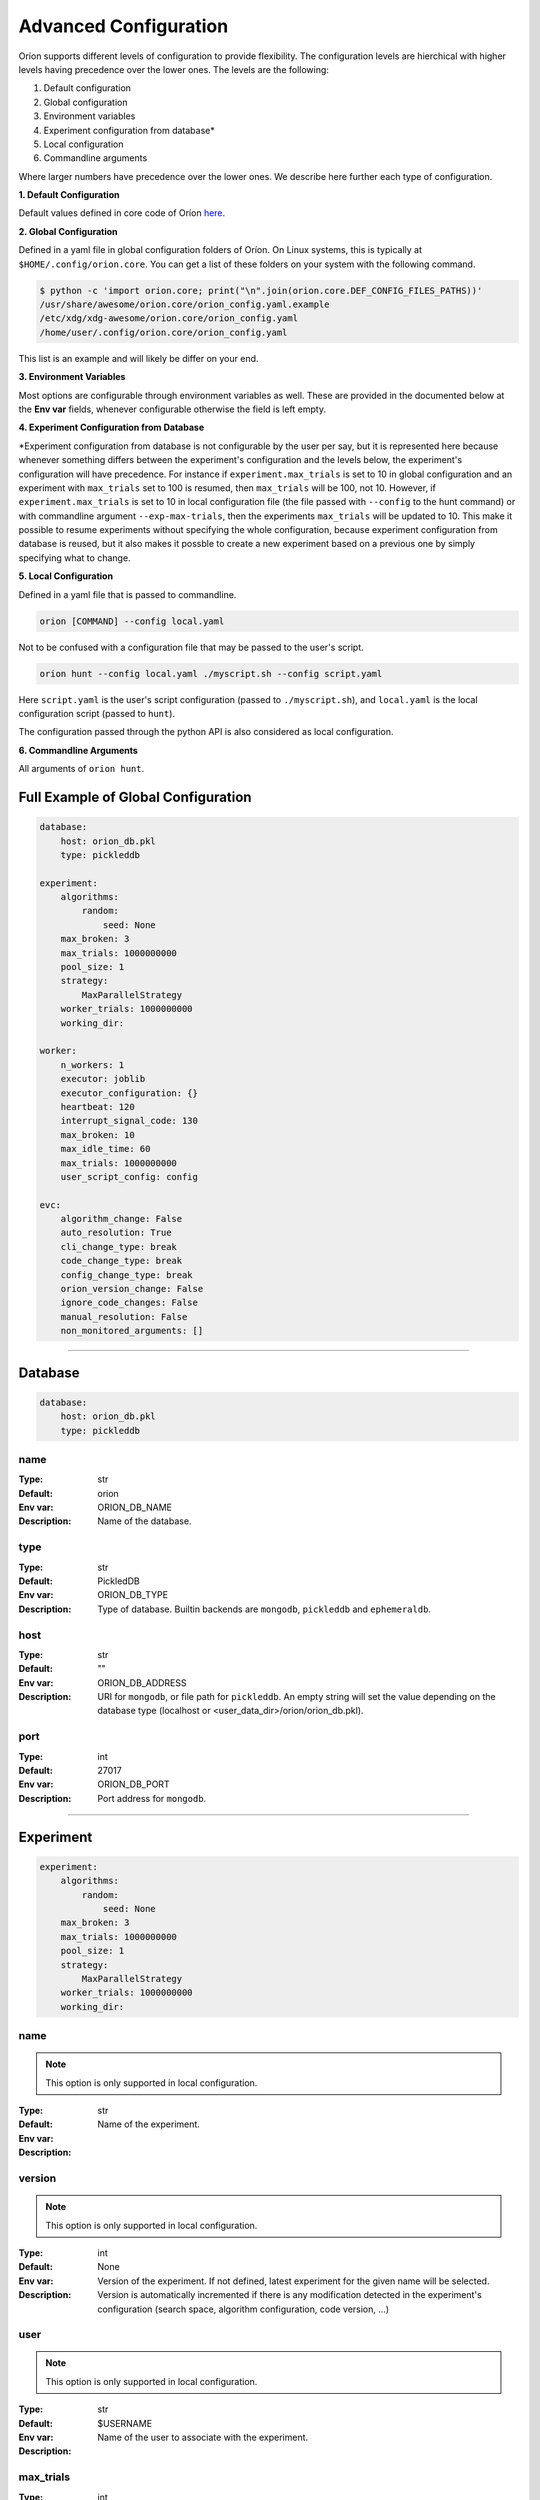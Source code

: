 .. _configuration:

**********************
Advanced Configuration
**********************

Oríon supports different levels of configuration to provide flexibility.
The configuration levels are hierchical with higher levels having precedence over the
lower ones. The levels are the following:

1. Default configuration
2. Global configuration
3. Environment variables
4. Experiment configuration from database*
5. Local configuration
6. Commandline arguments

Where larger numbers have precedence over
the lower ones. We describe here further each
type of configuration.

**1. Default Configuration**

Default values defined in core code of Oríon  `here </_modules/orion/core.html>`_.

**2. Global Configuration**

Defined in a yaml file in global configuration folders of Oríon.
On Linux systems, this is typically at ``$HOME/.config/orion.core``. You can get a list
of these folders on your system with the following command.

.. code-block:: bash

   $ python -c 'import orion.core; print("\n".join(orion.core.DEF_CONFIG_FILES_PATHS))'
   /usr/share/awesome/orion.core/orion_config.yaml.example
   /etc/xdg/xdg-awesome/orion.core/orion_config.yaml
   /home/user/.config/orion.core/orion_config.yaml

This list is an example and will likely be differ on your end.

**3. Environment Variables**

Most options are configurable through environment variables as well.
These are provided in the documented below at the **Env var** fields,
whenever configurable otherwise the field is left empty.

**4. Experiment Configuration from Database**

\*Experiment configuration from database is not configurable by the user per say,
but it is represented here because whenever something differs between the experiment's
configuration and the levels below, the experiment's configuration will have precedence.
For instance if ``experiment.max_trials`` is set to 10 in global configuration
and an experiment with ``max_trials`` set to 100 is resumed, then ``max_trials``
will be 100, not 10.
However, if ``experiment.max_trials`` is set to 10 in local configuration file
(the file passed with ``--config`` to the hunt command) or with commandline argument
``--exp-max-trials``, then the experiments ``max_trials`` will be updated to 10.
This make it possible to resume experiments without specifying the whole configuration,
because experiment configuration from database is reused, but it also makes it possble
to create a new experiment based on a previous one by simply specifying what to change.

**5. Local Configuration**

Defined in a yaml file that is passed to commandline.

.. code-block:: bash

      orion [COMMAND] --config local.yaml

Not to be confused with a configuration file that may be passed to the user's script.

.. code-block:: bash

      orion hunt --config local.yaml ./myscript.sh --config script.yaml

Here ``script.yaml`` is the user's script configuration (passed to ``./myscript.sh``),
and ``local.yaml`` is the local configuration script (passed to ``hunt``).

The configuration passed through the python API is also considered as local configuration.

**6. Commandline Arguments**

All arguments of ``orion hunt``.

Full Example of Global Configuration
------------------------------------

.. code-block:: yaml

    database:
        host: orion_db.pkl
        type: pickleddb

    experiment:
        algorithms:
            random:
                seed: None
        max_broken: 3
        max_trials: 1000000000
        pool_size: 1
        strategy:
            MaxParallelStrategy
        worker_trials: 1000000000
        working_dir:

    worker:
        n_workers: 1
        executor: joblib
        executor_configuration: {}
        heartbeat: 120
        interrupt_signal_code: 130
        max_broken: 10
        max_idle_time: 60
        max_trials: 1000000000
        user_script_config: config

    evc:
        algorithm_change: False
        auto_resolution: True
        cli_change_type: break
        code_change_type: break
        config_change_type: break
        orion_version_change: False
        ignore_code_changes: False
        manual_resolution: False
        non_monitored_arguments: []


----


.. _config_database:

Database
--------

.. code-block:: yaml

    database:
        host: orion_db.pkl
        type: pickleddb


.. _config_database_name:

name
~~~~

:Type: str
:Default: orion
:Env var: ORION_DB_NAME
:Description:
    Name of the database.



.. _config_database_type:

type
~~~~

:Type: str
:Default: PickledDB
:Env var: ORION_DB_TYPE
:Description:
    Type of database. Builtin backends are ``mongodb``, ``pickleddb`` and ``ephemeraldb``.



.. _config_database_host:

host
~~~~

:Type: str
:Default: ""
:Env var: ORION_DB_ADDRESS
:Description:
    URI for ``mongodb``, or file path for ``pickleddb``.  An empty
    string will set the value depending on the database type
    (localhost or <user_data_dir>/orion/orion_db.pkl).



.. _config_database_port:

port
~~~~

:Type: int
:Default: 27017
:Env var: ORION_DB_PORT
:Description:
    Port address for ``mongodb``.



----


.. _config_experiment:

Experiment
----------

.. code-block:: yaml

    experiment:
        algorithms:
            random:
                seed: None
        max_broken: 3
        max_trials: 1000000000
        pool_size: 1
        strategy:
            MaxParallelStrategy
        worker_trials: 1000000000
        working_dir:



.. _config_experiment_name:

name
~~~~

.. note:: This option is only supported in local configuration.

:Type: str
:Default:
:Env var:
:Description:
    Name of the experiment.


.. _config_experiment_version:

version
~~~~~~~

.. note:: This option is only supported in local configuration.


:Type: int
:Default: None
:Env var:
:Description:
    Version of the experiment. If not defined, latest experiment for the given
    name will be selected. Version is automatically incremented if there is any
    modification detected in the experiment's configuration
    (search space, algorithm configuration, code version, ...)


user
~~~~

.. note:: This option is only supported in local configuration.

:Type: str
:Default: $USERNAME
:Env var:
:Description:
    Name of the user to associate with the experiment.


.. _config_experiment_max_trials:

max_trials
~~~~~~~~~~

:Type: int
:Default: 1000000000
:Env var: ORION_EXP_MAX_TRIALS
:Description:
    number of trials to be completed for the experiment. This value will be saved within the
    experiment configuration and reused across all workers to determine experiment's completion.



.. _config_experiment_worker_trials:

worker_trials
~~~~~~~~~~~~~

.. warning::

   **DEPRECATED.** This argument will be removed in v0.3.
   See :ref:`worker: max_trials <config_worker_max_trials>` instead.

:Type: int
:Default: 1000000000
:Env var:
:Description:
    (DEPRECATED) This argument will be removed in v0.3.
    See :ref:`worker: max_trials <config_worker_max_trials>` instead.



.. _config_experiment_max_broken:

max_broken
~~~~~~~~~~

:Type: int
:Default: 3
:Env var: ORION_EXP_MAX_BROKEN
:Description:
    Maximum number of broken trials before experiment stops.



.. _config_experiment_working_dir:

working_dir
~~~~~~~~~~~

:Type: str
:Default:
:Env var: ORION_WORKING_DIR
:Description:
    Set working directory for running experiment.



.. _config_experiment_pool_size:

pool_size
~~~~~~~~~

.. warning::

   **DEPRECATED.** This argument will be removed in v0.3.

:Type: int
:Default: 1
:Env var:
:Description:
    (DEPRECATED) This argument will be removed in v0.3.


.. _config_experiment_algorithms:

algorithms
~~~~~~~~~~

:Type: dict
:Default: random
:Env var:
:Description:
    Algorithm configuration for the experiment.



.. _config_experiment_strategy:

strategy
~~~~~~~~

:Type: dict
:Default: MaxParallelStrategy
:Env var:
:Description:
    Parallel strategy to use with the algorithm.



----


.. _config_worker:

Worker
------

.. code-block:: yaml

    worker:
        n_workers: 1
        executor: joblib
        executor_configuration: {}
        heartbeat: 120
        interrupt_signal_code: 130
        max_broken: 10
        max_idle_time: 60
        max_trials: 1000000000
        user_script_config: config



.. _config_worker_n_workers:

n_workers
~~~~~~~~~

:Type: int
:Default: 1
:Env var: ORION_N_WORKERS
:Description:
    Number of workers to run in parallel.
    It is possible to run many `orion hunt` in parallel, and each will spawn
    ``n_workers``.


.. _config_worker_executor:

executor
~~~~~~~~

:Type: str
:Default: joblib
:Env var: ORION_EXECUTOR
:Description:
    The executor backend used to parallelize orion workers.


.. _config_worker_executor_configuration:

executor_configuration
~~~~~~~~~~~~~~~~~~~~~~

:Type: str
:Default: {}
:Description:
    The configuration of the executor. See :py:mod:`orion.executor` for documentation
    of executors configuration.


.. _config_worker_heartbeat:

heartbeat
~~~~~~~~~

:Type: int
:Default: 120
:Env var: ORION_HEARTBEAT
:Description:
    Frequency (seconds) at which the heartbeat of the trial is updated. If the heartbeat of a
    `reserved` trial is larger than twice the configured heartbeat, Oríon will reset the status of
    the trial to `interrupted`. This allows restoring lost trials (ex: due to killed worker).



.. _config_worker_max_trials:

max_trials
~~~~~~~~~~

:Type: int
:Default: 1000000000
:Env var: ORION_WORKER_MAX_TRIALS
:Description:
    Number of trials to be completed for this worker. If the experiment is completed, the worker
    will die even if it did not reach its maximum number of trials.



.. _config_worker_max_broken:

max_broken
~~~~~~~~~~

:Type: int
:Default: 3
:Env var: ORION_WORKER_MAX_BROKEN
:Description:
    Maximum number of broken trials before worker stops.



.. _config_worker_max_idle_time:

max_idle_time
~~~~~~~~~~~~~

:Type: int
:Default: 60
:Env var: ORION_MAX_IDLE_TIME
:Description:
    Maximum time the producer can spend trying to generate a new suggestion.Such timeout are
    generally caused by slow database, large number of concurrent workers leading to many race
    conditions or small search spaces with integer/categorical dimensions that may be fully
    explored.



.. _config_worker_interrupt_signal_code:

interrupt_signal_code
~~~~~~~~~~~~~~~~~~~~~

:Type: int
:Default: 130
:Env var: ORION_INTERRUPT_CODE
:Description:
    Signal returned by user script to signal to Oríon that it was interrupted.



.. _config_worker_user_script_config:

user_script_config
~~~~~~~~~~~~~~~~~~

:Type: str
:Default: config
:Env var: ORION_USER_SCRIPT_CONFIG
:Description:
    Config argument name of user's script (--config).



----


.. _config_evc:

Experiment Version Control
--------------------------

.. code-block:: yaml

    evc:
        enable: False
        algorithm_change: False
        auto_resolution: True
        cli_change_type: break
        code_change_type: break
        config_change_type: break
        orion_version_change: False
        ignore_code_changes: False
        manual_resolution: False
        non_monitored_arguments: []


.. _config_evc_enable:

enable
~~~~~~~~~~~~~~~

.. note::

   New in version v0.1.16. Previously the EVC was always enabled. It is now disable by default
   and can be enabled using this option.

:Type: bool
:Default: False
:Env var: ORION_EVC_ENABLE
:Description:
    Enable the Experiment Version Control. Defaults to False. When disabled, running
    an experiment different from an earlier one but sharing the same name will have the
    effect of overwriting the previous one in the database. Trials of the previous experiment
    will still point to the experiment but may be incoherent with the new search space.


.. _config_evc_auto_resolution:

auto_resolution
~~~~~~~~~~~~~~~

.. warning::

   **DEPRECATED.** This argument will be removed in v0.3.
   See :ref:`evc: manual_resolution <config_evc_manual_resolution>` to avoid auto-resolution.

:Type: bool
:Default: True
:Env var:
:Description:
    (DEPRECATED) This argument will be removed in v0.3. Conflicts are now resolved automatically by
    default. See :ref:`evc: manual_resolution <config_evc_manual_resolution>` to avoid
    auto-resolution.


.. _config_evc_manual_resolution:

manual_resolution
~~~~~~~~~~~~~~~~~

:Type: bool
:Default: False
:Env var: ORION_EVC_MANUAL_RESOLUTION
:Description:
    If ``True``, enter experiment version control conflict resolver for manual resolution on
    branching events. Otherwise, auto-resolution is attempted.



.. _config_evc_non_monitored_arguments:

non_monitored_arguments
~~~~~~~~~~~~~~~~~~~~~~~

:Type: list
:Default: []
:Env var: ORION_EVC_NON_MONITORED_ARGUMENTS
:Description:
    Ignore these commandline arguments when looking for differences in user's commandline call.
    Environment variable and commandline only supports one argument. Use global config or local
    config to pass a list of arguments to ignore. When defined with environment variables,
    use ':' to delimit multiple arguments (ex: 'three:different:arguments').



.. _config_evc_ignore_code_changes:

ignore_code_changes
~~~~~~~~~~~~~~~~~~~

:Type: bool
:Default: False
:Env var: ORION_EVC_IGNORE_CODE_CHANGES
:Description:
    If ``True``, ignore code changes when looking for differences.



.. _config_evc_algorithm_change:

algorithm_change
~~~~~~~~~~~~~~~~

:Type: bool
:Default: False
:Env var: ORION_EVC_ALGO_CHANGE
:Description:
    If ``True``, set algorithm change as resolved if a branching event occur. Child and parent
    experiment have access to all trials from each other when the only difference between them is
    the algorithm configuration.


.. _config_evc_code_change_type:

code_change_type
~~~~~~~~~~~~~~~~

:Type: str
:Default: break
:Env var: ORION_EVC_CODE_CHANGE
:Description:
    One of ``break``, ``unsure`` or ``noeffect``. Defines how trials should be filtered in
    Experiment Version Control tree if there is a change in the user's code repository. If the
    effect of the change is ``unsure``, the child experiment will access the trials of the parent
    but not the other way around. This is to ensure parent experiment does not get corrupted with
    possibly incompatible results. The child cannot access the trials from parent if
    ``code_change_type`` is ``break``. The parent cannot access trials from child if
    ``code_change_type`` is ``unsure`` or ``break``.



.. _config_evc_cli_change_type:

cli_change_type
~~~~~~~~~~~~~~~

:Type: str
:Default: break
:Env var: ORION_EVC_CMDLINE_CHANGE
:Description:
    One of ``break``, ``unsure`` or ``noeffect``. Defines how trials should be filtered in
    Experiment Version Control tree if there is a change in the user's commandline call. If the
    effect of the change is ``unsure``, the child experiment will access the trials of the parent
    but not the other way around. This is to ensure parent experiment does not get corrupted with
    possibly incompatible results. The child cannot access the trials from parent if
    ``cli_change_type`` is ``break``. The parent cannot access trials from child if
    ``cli_change_type`` is ``unsure`` or ``break``.



.. _config_evc_config_change_type:

config_change_type
~~~~~~~~~~~~~~~~~~

:Type: str
:Default: break
:Env var: ORION_EVC_CONFIG_CHANGE
:Description:
    One of ``break``, ``unsure`` or ``noeffect``. Defines how trials should be filtered in
    Experiment Version Control tree if there is a change in the user's script. If the effect of the
    change is ``unsure``, the child experiment will access the trials of the parent but not the
    other way around. This is to ensure parent experiment does not get corrupted with possibly
    incompatible results. The child cannot access the trials from parent if ``config_change_type``
    is ``break``.  The parent cannot access trials from child if ``config_change_type`` is
    ``unsure`` or ``break``.


.. _config_evc_orion_version_change:

orion_version_change
~~~~~~~~~~~~~~~~~~~~

:Type: bool
:Default: False
:Env var: ORION_EVC_ORION_VERSION_CHANGE
:Description:
    If ``True``, set orion version change as resolved if branching event occured.
    Child and parent experiment have access to all trials from each other
    when the only difference between them is the orion version used during execution.
